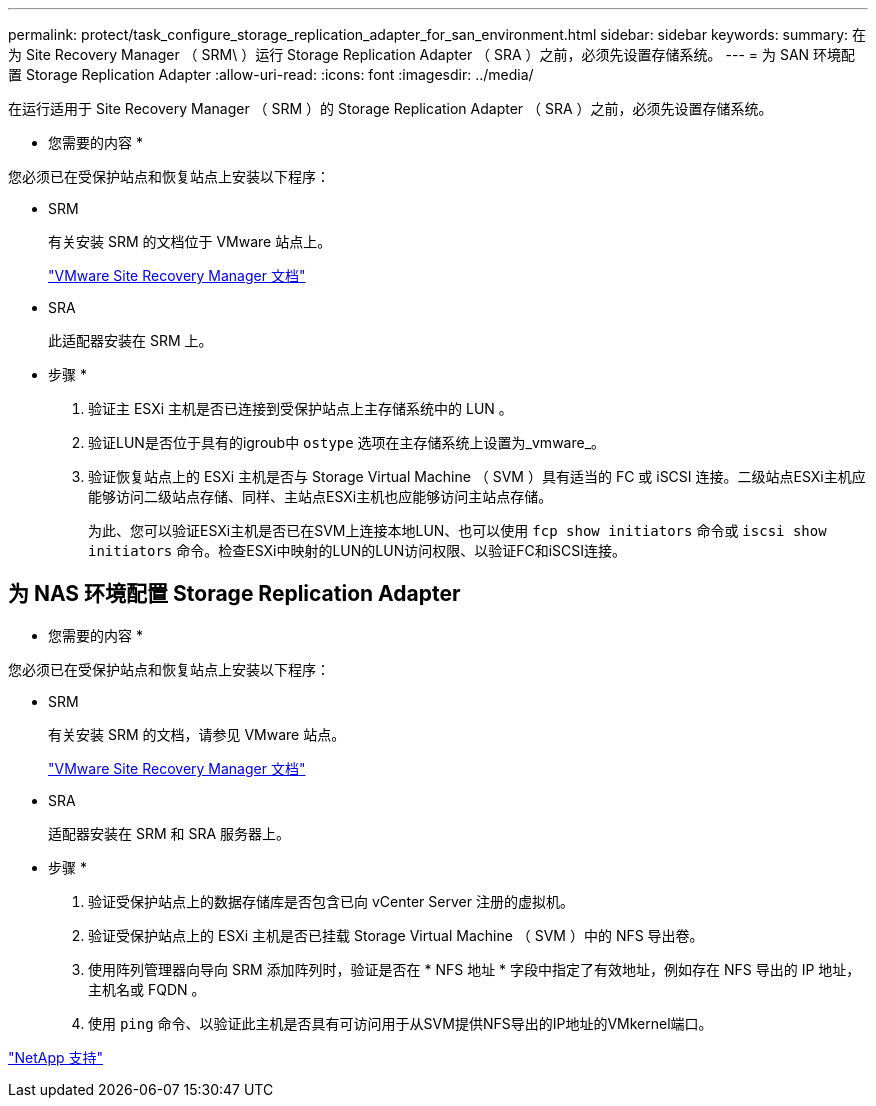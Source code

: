 ---
permalink: protect/task_configure_storage_replication_adapter_for_san_environment.html 
sidebar: sidebar 
keywords:  
summary: 在为 Site Recovery Manager （ SRM\ ）运行 Storage Replication Adapter （ SRA ）之前，必须先设置存储系统。 
---
= 为 SAN 环境配置 Storage Replication Adapter
:allow-uri-read: 
:icons: font
:imagesdir: ../media/


[role="lead"]
在运行适用于 Site Recovery Manager （ SRM ）的 Storage Replication Adapter （ SRA ）之前，必须先设置存储系统。

* 您需要的内容 *

您必须已在受保护站点和恢复站点上安装以下程序：

* SRM
+
有关安装 SRM 的文档位于 VMware 站点上。

+
https://www.vmware.com/support/pubs/srm_pubs.html["VMware Site Recovery Manager 文档"]

* SRA
+
此适配器安装在 SRM 上。



* 步骤 *

. 验证主 ESXi 主机是否已连接到受保护站点上主存储系统中的 LUN 。
. 验证LUN是否位于具有的igroub中 `ostype` 选项在主存储系统上设置为_vmware_。
. 验证恢复站点上的 ESXi 主机是否与 Storage Virtual Machine （ SVM ）具有适当的 FC 或 iSCSI 连接。二级站点ESXi主机应能够访问二级站点存储、同样、主站点ESXi主机也应能够访问主站点存储。
+
为此、您可以验证ESXi主机是否已在SVM上连接本地LUN、也可以使用 `fcp show initiators` 命令或 `iscsi show initiators` 命令。检查ESXi中映射的LUN的LUN访问权限、以验证FC和iSCSI连接。





== 为 NAS 环境配置 Storage Replication Adapter

* 您需要的内容 *

您必须已在受保护站点和恢复站点上安装以下程序：

* SRM
+
有关安装 SRM 的文档，请参见 VMware 站点。

+
https://www.vmware.com/support/pubs/srm_pubs.html["VMware Site Recovery Manager 文档"]

* SRA
+
适配器安装在 SRM 和 SRA 服务器上。



* 步骤 *

. 验证受保护站点上的数据存储库是否包含已向 vCenter Server 注册的虚拟机。
. 验证受保护站点上的 ESXi 主机是否已挂载 Storage Virtual Machine （ SVM ）中的 NFS 导出卷。
. 使用阵列管理器向导向 SRM 添加阵列时，验证是否在 * NFS 地址 * 字段中指定了有效地址，例如存在 NFS 导出的 IP 地址，主机名或 FQDN 。
. 使用 `ping` 命令、以验证此主机是否具有可访问用于从SVM提供NFS导出的IP地址的VMkernel端口。


https://mysupport.netapp.com/site/global/dashboard["NetApp 支持"]

